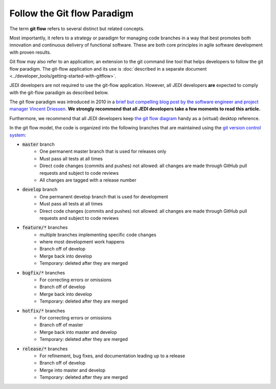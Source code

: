 .. _gitflow-top:

Follow the Git flow Paradigm
============================

The term **git flow** refers to several distinct but related concepts.

Most importantly, it refers to a strategy or paradigm for managing code branches in a way that best promotes both innovation and continuous delivery of functional software.  These are both core principles in agile software development with proven results.

Git flow may also refer to an application; an extension to the git command line tool that helps developers to follow the git flow paradigm.  The git-flow application and its use is :doc:`described in a separate document <../developer_tools/getting-started-with-gitflow>`.

JEDI developers are not required to use the git-flow application.  However, all JEDI developers **are** expected to comply with the git-flow paradigm as described below.

The git flow paradigm was introduced in 2010 in a `brief but compelling blog post by the software engineer and project manager Vincent Driessen <http://nvie.com/posts/a-successful-git-branching-model>`_.  **We strongly recommend that all JEDI developers take a few moments to read this article.**

Furthermore, we recommend that all JEDI developers keep `the git flow diagram <https://nvie.com/files/Git-branching-model.pdf>`_ handy as a (virtual) desktop reference.

In the git flow model, the code is organized into the following branches that are maintained using the `git version control system <https://git-scm.com/>`_:

- :code:`master` branch
   - One permanent master branch that is used for releases only
   - Must pass all tests at all times
   - Direct code changes (commits and pushes) not allowed: all changes are made through GitHub pull requests and subject to code reviews
   - All changes are tagged with a release number
- :code:`develop` branch
   - One permanent develop branch that is used for development
   - Must pass all tests at all times
   - Direct code changes (commits and pushes) not allowed: all changes are made through GitHub pull requests and subject to code reviews
- :code:`feature/*` branches
   - multiple branches implementing specific code changes
   - where most development work happens
   - Branch off of develop
   - Merge back into develop
   - Temporary: deleted after they are merged
- :code:`bugfix/*` branches
   - For correcting errors or omissions
   - Branch off of develop
   - Merge back into develop
   - Temporary: deleted after they are merged
- :code:`hotfix/*` branches
   - For correcting errors or omissions
   - Branch off of master
   - Merge back into master and develop
   - Temporary: deleted after they are merged
- :code:`release/*` branches
   - For refinement, bug fixes, and documentation leading up to a release
   - Branch off of develop
   - Merge into master and develop
   - Temporary: deleted after they are merged
